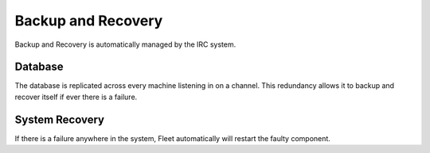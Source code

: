 .. Backup and Recovery

Backup and Recovery
*******************

Backup and Recovery is automatically managed by the IRC system.

Database
========

The database is replicated across every machine listening in on a channel. This redundancy allows it to backup and recover itself if ever there is a failure.

System Recovery
===============

If there is a failure anywhere in the system, Fleet automatically will restart the faulty component.